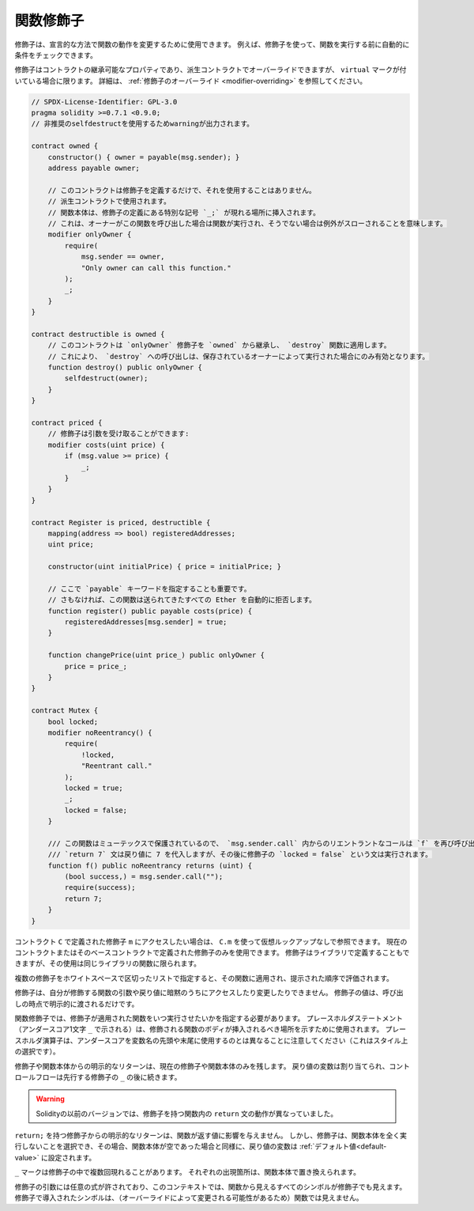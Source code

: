 .. index:: ! function;modifier

.. _modifiers:

**********
関数修飾子
**********

修飾子は、宣言的な方法で関数の動作を変更するために使用できます。
例えば、修飾子を使って、関数を実行する前に自動的に条件をチェックできます。

修飾子はコントラクトの継承可能なプロパティであり、派生コントラクトでオーバーライドできますが、 ``virtual`` マークが付いている場合に限ります。
詳細は、 :ref:`修飾子のオーバーライド <modifier-overriding>` を参照してください。

.. code-block:: solidity

    // SPDX-License-Identifier: GPL-3.0
    pragma solidity >=0.7.1 <0.9.0;
    // 非推奨のselfdestructを使用するためwarningが出力されます。

    contract owned {
        constructor() { owner = payable(msg.sender); }
        address payable owner;

        // このコントラクトは修飾子を定義するだけで、それを使用することはありません。
        // 派生コントラクトで使用されます。
        // 関数本体は、修飾子の定義にある特別な記号 `_;` が現れる場所に挿入されます。
        // これは、オーナーがこの関数を呼び出した場合は関数が実行され、そうでない場合は例外がスローされることを意味します。
        modifier onlyOwner {
            require(
                msg.sender == owner,
                "Only owner can call this function."
            );
            _;
        }
    }

    contract destructible is owned {
        // このコントラクトは `onlyOwner` 修飾子を `owned` から継承し、 `destroy` 関数に適用します。
        // これにより、 `destroy` への呼び出しは、保存されているオーナーによって実行された場合にのみ有効となります。
        function destroy() public onlyOwner {
            selfdestruct(owner);
        }
    }

    contract priced {
        // 修飾子は引数を受け取ることができます:
        modifier costs(uint price) {
            if (msg.value >= price) {
                _;
            }
        }
    }

    contract Register is priced, destructible {
        mapping(address => bool) registeredAddresses;
        uint price;

        constructor(uint initialPrice) { price = initialPrice; }

        // ここで `payable` キーワードを指定することも重要です。
        // さもなければ、この関数は送られてきたすべての Ether を自動的に拒否します。
        function register() public payable costs(price) {
            registeredAddresses[msg.sender] = true;
        }

        function changePrice(uint price_) public onlyOwner {
            price = price_;
        }
    }

    contract Mutex {
        bool locked;
        modifier noReentrancy() {
            require(
                !locked,
                "Reentrant call."
            );
            locked = true;
            _;
            locked = false;
        }

        /// この関数はミューテックスで保護されているので、 `msg.sender.call` 内からのリエントラントなコールは `f` を再び呼び出すことができません。
        /// `return 7` 文は戻り値に 7 を代入しますが、その後に修飾子の `locked = false` という文は実行されます。
        function f() public noReentrancy returns (uint) {
            (bool success,) = msg.sender.call("");
            require(success);
            return 7;
        }
    }

.. If you want to access a modifier ``m`` defined in a contract ``C``, you can use ``C.m`` to
.. reference it without virtual lookup. It is only possible to use modifiers defined in the current
.. contract or its base contracts. Modifiers can also be defined in libraries but their use is
.. limited to functions of the same library.

コントラクト ``C`` で定義された修飾子 ``m`` にアクセスしたい場合は、 ``C.m`` を使って仮想ルックアップなしで参照できます。
現在のコントラクトまたはそのベースコントラクトで定義された修飾子のみを使用できます。
修飾子はライブラリで定義することもできますが、その使用は同じライブラリの関数に限られます。

.. Multiple modifiers are applied to a function by specifying them in a
.. whitespace-separated list and are evaluated in the order presented.

複数の修飾子をホワイトスペースで区切ったリストで指定すると、その関数に適用され、提示された順序で評価されます。

.. Modifiers cannot implicitly access or change the arguments and return values of functions they modify.
.. Their values can only be passed to them explicitly at the point of invocation.

修飾子は、自分が修飾する関数の引数や戻り値に暗黙のうちにアクセスしたり変更したりできません。
修飾子の値は、呼び出しの時点で明示的に渡されるだけです。

.. In function modifiers, it is necessary to specify when you want the function to which the modifier is applied to be run.
.. The placeholder statement (denoted by a single underscore character ``_``) is used to denote where the body of the function being modified should be inserted.
.. Note that the placeholder operator is different from using underscores as leading or trailing characters in variable names, which is a stylistic choice.

関数修飾子では、修飾子が適用された関数をいつ実行させたいかを指定する必要があります。
プレースホルダステートメント（アンダースコア1文字 ``_`` で示される）は、修飾される関数のボディが挿入されるべき場所を示すために使用されます。
プレースホルダ演算子は、アンダースコアを変数名の先頭や末尾に使用するのとは異なることに注意してください（これはスタイル上の選択です）。

.. Explicit returns from a modifier or function body only leave the current
.. modifier or function body. Return variables are assigned and
.. control flow continues after the ``_`` in the preceding modifier.

修飾子や関数本体からの明示的なリターンは、現在の修飾子や関数本体のみを残します。
戻り値の変数は割り当てられ、コントロールフローは先行する修飾子の ``_`` の後に続きます。

.. warning::

    Solidityの以前のバージョンでは、修飾子を持つ関数内の ``return`` 文の動作が異なっていました。

.. An explicit return from a modifier with ``return;`` does not affect the values returned by the function.
.. The modifier can, however, choose not to execute the function body at all and in that case the return
.. variables are set to their :ref:`default values<default-value>` just as if the function had an empty body.

``return;`` を持つ修飾子からの明示的なリターンは、関数が返す値に影響を与えません。
しかし、修飾子は、関数本体を全く実行しないことを選択でき、その場合、関数本体が空であった場合と同様に、戻り値の変数は :ref:`デフォルト値<default-value>` に設定されます。

``_`` マークは修飾子の中で複数回現れることがあります。
それぞれの出現箇所は、関数本体で置き換えられます。

.. Arbitrary expressions are allowed for modifier arguments and in this context, all symbols visible from the function are visible in the modifier.
.. Symbols introduced in the modifier are not visible in the function (as they might change by overriding).

修飾子の引数には任意の式が許されており、このコンテキストでは、関数から見えるすべてのシンボルが修飾子でも見えます。
修飾子で導入されたシンボルは、（オーバーライドによって変更される可能性があるため）関数では見えません。
